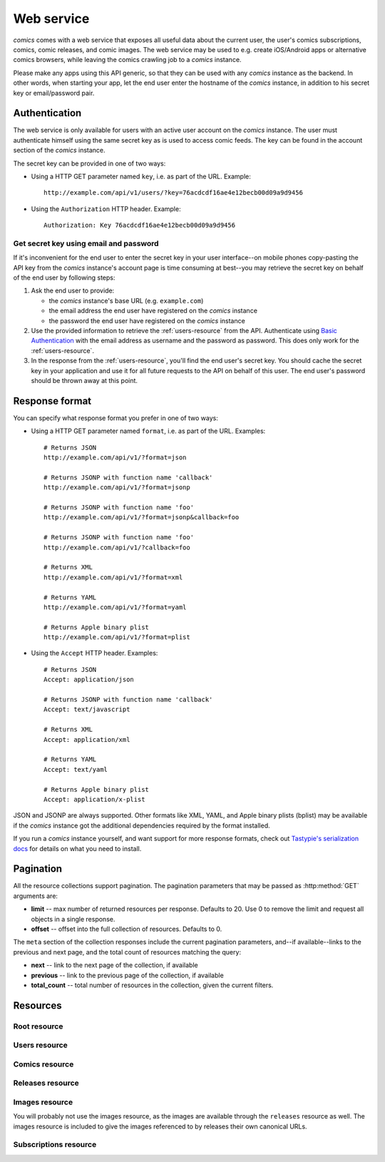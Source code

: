 ***********
Web service
***********

*comics* comes with a web service that exposes all useful data about the
current user, the user's comics subscriptions, comics, comic releases, and
comic images. The web service may be used to e.g. create iOS/Android apps or
alternative comics browsers, while leaving the comics crawling job to a
*comics* instance.

Please make any apps using this API generic, so that they can be used with any
*comics* instance as the backend. In other words, when starting your app, let
the end user enter the hostname of the *comics* instance, in addition to his
secret key or email/password pair.


Authentication
==============

The web service is only available for users with an active user account on the
*comics* instance. The user must authenticate himself using the same
secret key as is used to access comic feeds. The key can be found in the
account section of the *comics* instance.

The secret key can be provided in one of two ways:

- Using a HTTP GET parameter named ``key``, i.e. as part of the URL. Example::

      http://example.com/api/v1/users/?key=76acdcdf16ae4e12becb00d09a9d9456

- Using the ``Authorization`` HTTP header. Example::

      Authorization: Key 76acdcdf16ae4e12becb00d09a9d9456


Get secret key using email and password
---------------------------------------

If it's inconvenient for the end user to enter the secret key in your user
interface--on mobile phones copy-pasting the API key from the *comics*
instance's account page is time consuming at best--you may retrieve the secret
key on behalf of the end user by following steps:

1. Ask the end user to provide:

   - the *comics* instance's base URL (e.g. ``example.com``)

   - the email address the end user have registered on the *comics* instance

   - the password the end user have registered on the *comics* instance

2. Use the provided information to retrieve the :ref:`users-resource` from the
   API. Authenticate using `Basic Authentication
   <http://en.wikipedia.org/wiki/Basic_access_authentication>`_ with the email
   address as username and the password as password. This does only work for
   the :ref:`users-resource`.

3. In the response from the :ref:`users-resource`, you'll find the end user's
   secret key. You should cache the secret key in your application and use it
   for all future requests to the API on behalf of this user. The end user's
   password should be thrown away at this point.


Response format
===============

You can specify what response format you prefer in one of two ways:

- Using a HTTP GET parameter named ``format``, i.e. as part of the URL.
  Examples::

      # Returns JSON
      http://example.com/api/v1/?format=json

      # Returns JSONP with function name 'callback'
      http://example.com/api/v1/?format=jsonp

      # Returns JSONP with function name 'foo'
      http://example.com/api/v1/?format=jsonp&callback=foo

      # Returns JSONP with function name 'foo'
      http://example.com/api/v1/?callback=foo

      # Returns XML
      http://example.com/api/v1/?format=xml

      # Returns YAML
      http://example.com/api/v1/?format=yaml

      # Returns Apple binary plist
      http://example.com/api/v1/?format=plist

- Using the ``Accept`` HTTP header. Examples::

      # Returns JSON
      Accept: application/json

      # Returns JSONP with function name 'callback'
      Accept: text/javascript

      # Returns XML
      Accept: application/xml

      # Returns YAML
      Accept: text/yaml

      # Returns Apple binary plist
      Accept: application/x-plist

JSON and JSONP are always supported. Other formats like XML, YAML, and Apple
binary plists (bplist) may be available if the *comics* instance got the
additional dependencies required by the format installed.

If you run a *comics* instance yourself, and want support for more response
formats, check out `Tastypie's serialization docs
<http://django-tastypie.readthedocs.org/en/latest/serialization.html>`_ for
details on what you need to install.


.. _pagination:

Pagination
==========

All the resource collections support pagination. The pagination parameters that
may be passed as :http:method:`GET` arguments are:

- **limit** -- max number of returned resources per response. Defaults to 20.
  Use 0 to remove the limit and request all objects in a single response.

- **offset** -- offset into the full collection of resources. Defaults to 0.

The ``meta`` section of the collection responses include the current pagination
parameters, and--if available--links to the previous and next page, and the
total count of resources matching the query:

- **next** -- link to the next page of the collection, if available

- **previous** -- link to the previous page of the collection, if available

- **total_count** -- total number of resources in the collection, given the
  current filters.


Resources
=========

Root resource
-------------

.. http:get:: /api/v1/

    Lists all available resources, and URLs for their schemas.


.. _users-resource:

Users resource
--------------

.. http:get:: /api/v1/users/

    List of all authenticated users. Not surprisingly, it always has a single result.

    **Example request using secret key**

    .. sourcecode:: http

        GET /api/v1/users/ HTTP/1.1
        Host: example.com
        Accept: application/json
        Authorization: Key 76acdcdf16ae4e12becb00d09a9d9456

    **Example request using Basic Authentication**

    This is the only resource that also accepts `Basic Authentication`_, using
    the user's email address and password. Use the secret key from the response
    for authenticating all future requests to the API.

    .. sourcecode:: http

        GET /api/v1/users/ HTTP/1.1
        Host: example.com
        Accept: application/json
        Authorization: Basic YWxpY2VAZXhhbXBsZS5jb206c2VjcmV0

    **Example response**

    .. sourcecode:: http

        HTTP/1.0 200 OK
        Content-Type: application/json; charset=utf-8

        {
            meta: {
                limit: 20,
                next: null,
                offset: 0,
                previous: null,
                total_count: 1
            },
            objects: [
                {
                    date_joined: "2012-04-30T18:39:59+00:00",
                    email: "alice@example.com",
                    last_login: "2012-06-09T23:09:54.312109+00:00",
                    resource_uri: "/api/v1/users/1/",
                    secret_key: "76acdcdf16ae4e12becb00d09a9d9456"
                }
            ]
        }

    :statuscode 200: no error
    :statuscode 401: authentication/authorization failed


Comics resource
---------------

.. http:get:: /api/v1/comics/

    Lists all available comics. Supports :ref:`pagination`.

    **Example request**

    .. sourcecode:: http

        GET /api/v1/comics/?slug=xkcd HTTP/1.1
        Host: example.com
        Accept: application/json
        Authorization: Key 76acdcdf16ae4e12becb00d09a9d9456

    **Example response**

    .. sourcecode:: http

        HTTP/1.0 200 OK
        Content-Type: application/json; charset=utf-8

        {
            meta: {
                limit: 20,
                next: null,
                offset: 0,
                previous: null,
                total_count: 1
            },
            objects: [
                {
                    active: true,
                    added: "0001-01-01T00:00:00+00:00",
                    end_date: null,
                    id: "18",
                    language: "en",
                    name: "xkcd",
                    resource_uri: "/api/v1/comics/18/",
                    rights: "Randall Munroe, CC BY-NC 2.5",
                    slug: "xkcd",
                    start_date: "2005-05-29",
                    url: "http://www.xkcd.com/"
                }
            ]
        }

    :query subscribed: only include comics the authorized user is subscribed to
        if ``true``, or unsubscribed to if ``false``
    :query active: only include active comics (``true``) or inactive comics
        (``false``)
    :query language: only include comics with the exact language, e.g. ``en``
    :query name: only include comics with matching name. Queries like
        ``name__startswith=Dilbert`` and ``name__iexact=XkcD`` are supported.
    :query slug: only include comics with matching slug. Queries like
        ``slug__contains=kc`` and ``slug__endswith=db`` are supported.

    :statuscode 200: no error
    :statuscode 400: bad request, e.g. unknown filter used
    :statuscode 401: authentication/authorization failed

.. http:get:: /api/v1/comics/(int:comic_id)/

    Show a specific comic looked up by comic ID.

    **Example request**

    .. sourcecode:: http

        GET /api/v1/comics/18/ HTTP/1.1
        Host: example.com
        Accept: application/json
        Authorization: Key 76acdcdf16ae4e12becb00d09a9d9456

    **Example response**

    .. sourcecode:: http

        HTTP/1.0 200 OK
        Content-Type: application/json; charset=utf-8

        {
            active: true,
            added: "0001-01-01T00:00:00+00:00",
            end_date: null,
            id: "18",
            language: "en",
            name: "xkcd",
            resource_uri: "/api/v1/comics/18/",
            rights: "Randall Munroe, CC BY-NC 2.5",
            slug: "xkcd",
            start_date: "2005-05-29",
            url: "http://www.xkcd.com/"
        }

    :param comic_id: the comic ID

    :statuscode 200: no error
    :statuscode 401: authentication/authorization failed
    :statuscode 404: comic not found


Releases resource
-----------------

.. http:get:: /api/v1/releases/

    Lists all available releases, last fetched first. Supports
    :ref:`pagination`.

    **Example request**

    .. sourcecode:: http

        GET /api/v1/releases/?comic__slug=xkcd&limit=2 HTTP/1.1
        Host: example.com
        Accept: application/json
        Authorization: Key 76acdcdf16ae4e12becb00d09a9d9456

    **Example response**

    .. sourcecode:: http

        HTTP/1.0 200 OK
        Content-Type: application/json; charset=utf-8

        {
            meta: {
                limit: 2,
                next: "/api/v1/releases/?limit=2&key=76acdcdf16ae4e12becb00d09a9d9456&format=json&comic__slug=xkcd&offset=2",
                offset: 0,
                previous: null,
                total_count: 1104
            },
            objects: [
                {
                    comic: "/api/v1/comics/18/",
                    fetched: "2012-10-08T04:03:56.411028+00:00",
                    id: "147708",
                    images: [
                        {
                            checksum: "605d9a6d415676a21ee286fe2b369f58db62c397bfdfa18710b96dcbbcc4df12",
                            fetched: "2012-10-08T04:03:56.406586+00:00",
                            file: "https://static.example.com/media/xkcd/6/605d9a6d415676a21ee286fe2b369f58db62c397bfdfa18710b96dcbbcc4df12.png",
                            height: 365,
                            id: "151937",
                            resource_uri: "/api/v1/images/151937/",
                            text: "Facebook, Apple, and Google all got away with their monopolist power grabs because they don't have any 'S's in their names for critics to snarkily replace with '$'s.",
                            title: "Microsoft",
                            width: 278
                        }
                    ],
                    pub_date: "2012-10-08",
                    resource_uri: "/api/v1/releases/147708/"
                },
                {
                    comic: "/api/v1/comics/18/",
                    fetched: "2012-10-05T05:03:33.744355+00:00",
                    id: "147172",
                    images: [
                        {
                            checksum: "6d1b67d3dc00d362ddb5b5e8f1c3f174926d2998ca497e8737ff8b74e7100997",
                            fetched: "2012-10-05T05:03:33.737231+00:00",
                            file: "https://static.example.com/media/xkcd/6/6d1b67d3dc00d362ddb5b5e8f1c3f174926d2998ca497e8737ff8b74e7100997.png",
                            height: 254,
                            id: "151394",
                            resource_uri: "/api/v1/images/151394/",
                            text: "According to my mom, my first word was (looking up at the sky) 'Wow!'",
                            title: "My Sky",
                            width: 713
                        }
                    ],
                    pub_date: "2012-10-05",
                    resource_uri: "/api/v1/releases/147172/"
                }
            ]
        }

    :query subscribed: only include releases the authorized user is subscribed
        to if ``true``, or unsubscribed to if ``false``
    :query comic: only include releases with matching comic. All filters on the
        comic resource may be used, e.g. ``comic__slug=xkcd``.
    :query images: only include releases with matching image. All filters on
        the image resource may be used, e.g. ``images__height__gt=1000``.
    :query pub_date: only include releases with pub_date matching. Date range
        queries, like ``pub_date__year=2011`` or
        ``pub_date__gte=2011-01-01&pub_date__lte=2011-12-31``, are supported.
    :query fetched: only include releases with fetched matching. Date range
        queries are supported.

    :statuscode 200: no error
    :statuscode 400: bad request, e.g. unknown filter used
    :statuscode 401: authentication/authorization failed

.. http:get:: /api/v1/releases/(int:release_id)/

    Show a specific release looked up by release ID.

    **Example request**

    .. sourcecode:: http

        GET /api/v1/releases/147708/ HTTP/1.1
        Host: example.com
        Accept: application/json
        Authorization: Key 76acdcdf16ae4e12becb00d09a9d9456

    **Example response**

    .. sourcecode:: http

        HTTP/1.0 200 OK
        Content-Type: application/json; charset=utf-8

        {
            comic: "/api/v1/comics/18/",
            fetched: "2012-10-08T04:03:56.411028+00:00",
            id: "147708",
            images: [
                {
                    checksum: "605d9a6d415676a21ee286fe2b369f58db62c397bfdfa18710b96dcbbcc4df12",
                    fetched: "2012-10-08T04:03:56.406586+00:00",
                    file: "https://static.example.com/media/xkcd/6/605d9a6d415676a21ee286fe2b369f58db62c397bfdfa18710b96dcbbcc4df12.png",
                    height: 365,
                    id: "151937",
                    resource_uri: "/api/v1/images/151937/",
                    text: "Facebook, Apple, and Google all got away with their monopolist power grabs because they don't have any 'S's in their names for critics to snarkily replace with '$'s.",
                    title: "Microsoft",
                    width: 278
                }
            ],
            pub_date: "2012-10-08",
            resource_uri: "/api/v1/releases/147708/"
        }

    :param release_id: the release ID

    :statuscode 200: no error
    :statuscode 401: authentication/authorization failed
    :statuscode 404: release not found


Images resource
---------------

You will probably not use the images resource, as the images are available
through the ``releases`` resource as well. The images resource is included to
give the images referenced to by releases their own canonical URLs.

.. http:get:: /api/v1/images/

    Lists all images. Supports :ref:`pagination`.

    :query fetched: only include images with fetched matching. Date range
        queries are supported.
    :query title: only include images with matching title. Queries like
        ``title__icontains=cake`` are supported.
    :query text: only include images with matching text. Queries like
        ``text__icontains=lies`` are supported.
    :query height: only include images with height matching. Integer range
        queries, like ``height__gt=1000`` are supported.
    :query width: only include images with width matching. Integer range
        queries are supported.

    :statuscode 200: no error
    :statuscode 400: bad request, e.g. unknown filter used
    :statuscode 401: authentication/authorization failed


.. http:get:: /api/v1/images/(int:image_id)/

    Show a specific image looked up by image ID.

    :param image_id: the image ID

    :statuscode 200: no error
    :statuscode 401: authentication/authorization failed
    :statuscode 404: image not found


Subscriptions resource
----------------------

.. http:get:: /api/v1/subscriptions/

    List all the authenticated user's comic subscriptions. Supports
    :ref:`pagination`.

    **Example request**

    .. sourcecode:: http

        GET /api/v1/subscriptions/?comic__slug=xkcd HTTP/1.1
        Host: example.com
        Accept: application/json
        Authorization: Key 76acdcdf16ae4e12becb00d09a9d9456

    **Example response**

    .. sourcecode:: http

        HTTP/1.0 200 OK
        Content-Type: application/json; charset=utf-8

        {
            meta: {
                limit: 20,
                next: null,
                offset: 0,
                previous: null,
                total_count: 1
            },
            objects: [
                {
                    comic: "/api/v1/comics/18/",
                    id: "2",
                    resource_uri: "/api/v1/subscriptions/2/"
                }
            ]
        }

    :query comic: only include releases with matching comic. All filters on the
        comic resource may be used, e.g. ``comic__slug=xkcd``.

    :statuscode 200: no error
    :statuscode 401: authentication/authorization failed

.. http:post:: /api/v1/subscriptions/

    Subscribe the authenticated user to the given comic.

    **Example request**

    Note that the request specifies the ``Content-Type`` since it includes a
    body with JSON.

    .. sourcecode:: http

        POST /api/v1/subscriptions/ HTTP/1.1
        Host: example.com
        Accept: application/json
        Authorization: Key 76acdcdf16ae4e12becb00d09a9d9456
        Content-Type: application/json

        {
            "comic": "/api/v1/comics/18/"
        }

    **Example response**

    .. sourcecode:: http

        HTTP/1.0 201 CREATED
        Content-Type: text/html; charset=utf-8
        Location: https://example.com/api/v1/subscriptions/4/

    :statuscode 201: no error, object was created, see ``Location`` header
    :statuscode 401: authentication/authorization failed
    :statuscode 500: if the request cannot be processed, e.g. because the
        subscription already exists

.. http:patch:: /api/v1/subscriptions/

    Do bulk updates of subscriptions: e.g. create and delete multiple
    subscriptions with a single request.

    If any part of the bulk update fails, all changes are rolled back.

    **Example request**

    .. sourcecode:: http

        PATCH /api/v1/subscriptions/ HTTP/1.1
        Host: example.com
        Accept: application/json
        Authorization: Key 76acdcdf16ae4e12becb00d09a9d9456
        Content-Type: application/json

        {
            "objects": [
                {
                    "comic": "/api/v1/comics/19/"
                },
                {
                    "comic": "/api/v1/comics/20/"
                }
            ],
            "deleted_objects": [
                "/api/v1/subscriptions/4/",
                "/api/v1/subscriptions/5/"
            ]
        }

    **Example response**

    .. sourcecode:: http

        HTTP/1.0 202 ACCEPTED
        Content-Length: 0
        Content-Type: text/html; charset=utf-8

    :statuscode 202: no error, changes was accepted, use :http:method:`GET` to
        see the changes
    :statuscode 401: authentication/authorization failed
    :statuscode 500: if the request cannot be processed, e.g. because a
        subscription already exists

.. http:get:: /api/v1/subscriptions/(int:subscription_id)/

    Show one of the authenticated user's comic subscriptions looked up by
    subscription ID.

    **Example request**

    .. sourcecode:: http

        GET /api/v1/subscriptions/2/ HTTP/1.1
        Host: example.com
        Accept: application/json
        Authorization: Key 76acdcdf16ae4e12becb00d09a9d9456

    **Example response**

    .. sourcecode:: http

        HTTP/1.0 200 OK
        Content-Type: application/json; charset=utf-8

        {
            comic: "/api/v1/comics/18/",
            id: "2",
            resource_uri: "/api/v1/subscriptions/2/"
        }

    :param subscription_id: the subscription ID

    :statuscode 200: no error
    :statuscode 401: authentication/authorization failed
    :statuscode 404: subscription not found

.. http:delete:: /api/v1/subscriptions/(int:subscription_id)

    Unsubscribe the authenticated user from the given comic.

    **Example request**

    .. sourcecode:: http

        DELETE /api/v1/subscriptions/17/ HTTP/1.1
        Host: example.com
        Accept: application/json
        Authorization: Key 76acdcdf16ae4e12becb00d09a9d9456

    **Example response**

    .. sourcecode:: http

        HTTP/1.0 204 NO CONTENT
        Content-Length: 0
        Content-Type: text/html; charset=utf-8

    :param subscription_id: the subscription ID

    :statuscode 204: no error, and no content returned
    :statuscode 401: authentication/authorization failed
    :statuscode 404: subscription not found
